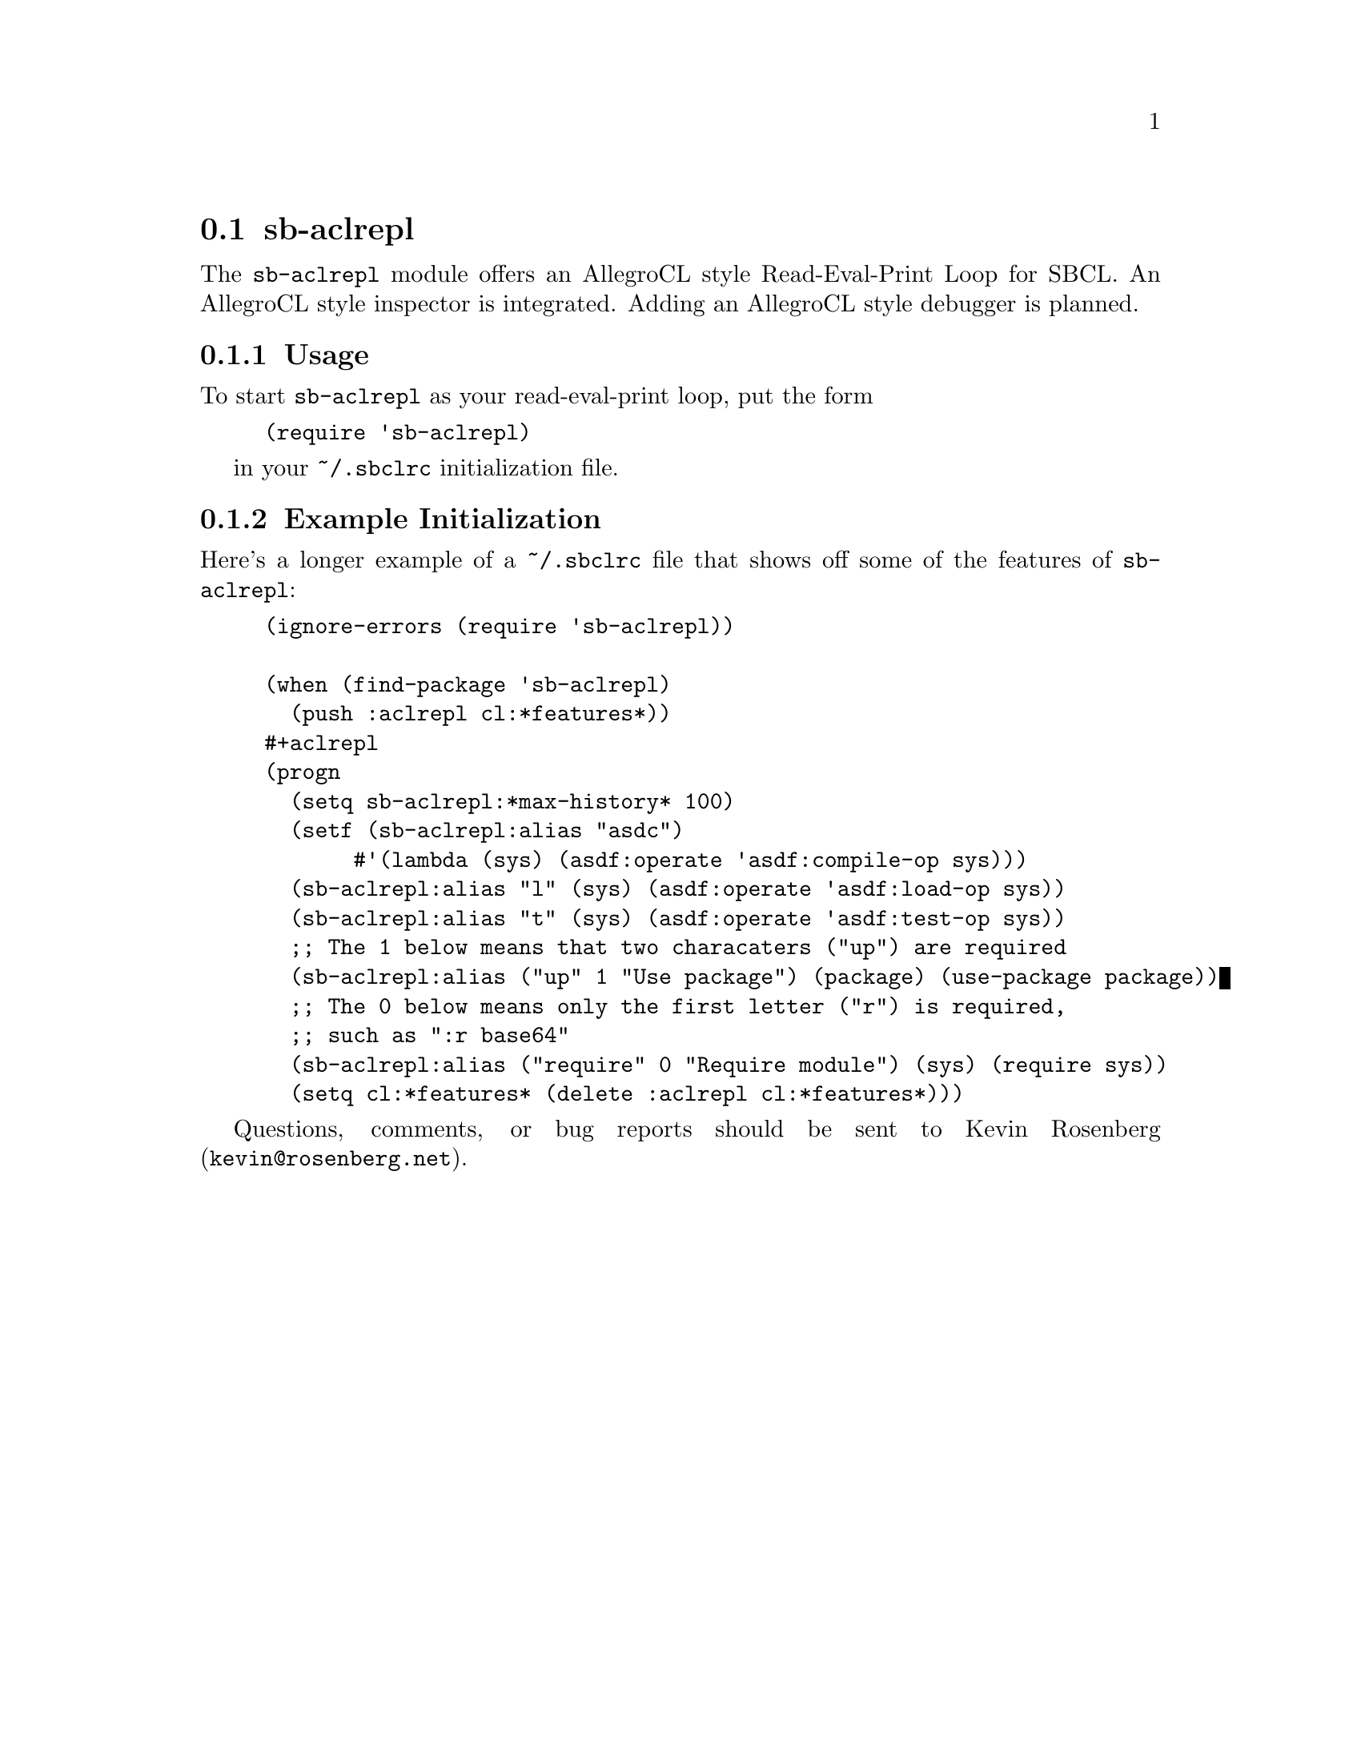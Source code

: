 @node sb-aclrepl
@section sb-aclrepl
@cindex Read-Eval-Print Loop
@cindex REPL

The @code{sb-aclrepl} module offers an AllegroCL style Read-Eval-Print
Loop for SBCL. An AllegroCL style inspector is integrated. Adding an
AllegroCL style debugger is planned.

@subsection Usage

To start @code{sb-aclrepl} as your read-eval-print loop, put the form
@lisp
(require 'sb-aclrepl)
@end lisp

in your @file{~/.sbclrc} initialization file.

@subsection Example Initialization

Here's a longer example of a @file{~/.sbclrc} file that shows off
some of the features of @code{sb-aclrepl}:

@lisp
(ignore-errors (require 'sb-aclrepl))

(when (find-package 'sb-aclrepl)
  (push :aclrepl cl:*features*))
#+aclrepl
(progn
  (setq sb-aclrepl:*max-history* 100)
  (setf (sb-aclrepl:alias "asdc") 
       #'(lambda (sys) (asdf:operate 'asdf:compile-op sys)))
  (sb-aclrepl:alias "l" (sys) (asdf:operate 'asdf:load-op sys))
  (sb-aclrepl:alias "t" (sys) (asdf:operate 'asdf:test-op sys))
  ;; The 1 below means that two characaters ("up") are required
  (sb-aclrepl:alias ("up" 1 "Use package") (package) (use-package package))
  ;; The 0 below means only the first letter ("r") is required,
  ;; such as ":r base64"
  (sb-aclrepl:alias ("require" 0 "Require module") (sys) (require sys))
  (setq cl:*features* (delete :aclrepl cl:*features*)))
@end lisp

Questions, comments, or bug reports should be sent to Kevin Rosenberg
(@email{kevin@@rosenberg.net}).
